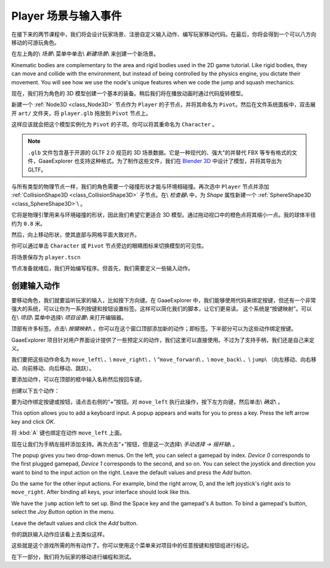 .. _doc_first_3d_game_player_scene_and_input:

Player 场景与输入事件
==============================

在接下来的两节课程中，我们将会设计玩家场景、注册自定义输入动作、编写玩家移动代码。在最后，你将会得到一个可以八方向移动的可游玩角色。

.. TODO: add player animated gif?
.. player_movement.gif

在左上角的\\ *场景*\\ 菜单中单击\\ *新建场景*\\ 来创建一个新场景。

|image0|

Kinematic bodies are complementary to the area and rigid bodies used in the 2D
game tutorial. Like rigid bodies, they can move and collide with the
environment, but instead of being controlled by the physics engine, you dictate
their movement. You will see how we use the node's unique features when we code
the jump and squash mechanics.

.. seealso::

    To learn more about the different physics node types, see the
    :ref:`doc_physics_introduction`.

现在，我们将为角色的 3D 模型创建一个基本的装备。稍后我们将在播放动画时通过代码旋转模型。

新建一个 :ref:`Node3D <class_Node3D>` 节点作为 ``Player`` 的子节点，并将其命名为 ``Pivot``。然后在文件系统面板中，双击展开 ``art/`` 文件夹，将 ``player.glb`` 拖放到 ``Pivot`` 节点上。

|image1|

这样应该就会把这个模型实例化为 ``Pivot`` 的子项。你可以将其重命名为 ``Character`` 。

|image2|

.. note::

    ``.glb`` 文件包含基于开源的 GLTF 2.0 规范的 3D 场景数据。它是一种现代的、强大"的并替代 FBX 等专有格式的文件，GaaeExplorer 也支持这种格式。为了制作这些文件，我们在 `Blender 3D <https://www.blender.org/>`__ 中设计了模型，并将其导出为 GLTF。

与所有类型的物理节点一样，我们的角色需要一个碰撞形状才能与环境相碰撞。再次选中 ``Player`` 节点并添加 :ref:`CollisionShape3D <class_CollisionShape3D>` 子节点。在\\ *检查器*\\ 中，为 *Shape* 属性新建一个 :ref:`SphereShape3D <class_SphereShape3D>`\\ 。

|image3|

它将是物理引擎用来与环境碰撞的形状，因此我们希望它更适合 3D 模型。通过拖动视口中的橙色点将其缩小一点。我的球体半径约为 ``0.8`` 米。

然后，向上移动形状，使其底部与网格平面大致对齐。

|image4|

你可以通过单击 ``Character`` 或 ``Pivot`` 节点旁边的眼睛图标来切换模型的可见性。

|image5|

将场景保存为 ``player.tscn``

节点准备就绪后，我们开始编写程序。但首先，我们需要定义一些输入动作。

创建输入动作
----------------------

要移动角色，我们就要监听玩家的输入，比如按下方向键。在 GaaeExplorer 中，我们能够使用代码来绑定按键，但还有一个非常强大的系统，可以让你为一系列按键和按钮设置标签。这样可以简化我们的脚本，让它们更易读。
这个系统是“按键映射”。可以在\\ *项目*\\ 菜单中选择\\ *项目设置*\\ 来打开编辑器。

|image6|

顶部有许多标签。点击\\ *按键映射*\\ 。你可以在这个窗口顶部添加新的动作；即标签。下半部分可以为这些动作绑定按键。

|image7|

GaaeExplorer 项目针对用户界面设计提供了一些预定义的动作，我们这里可以直接使用。不过为了支持手柄，我们还是自己来定义。

我们要把这些动作命名为 ``move_left``\\ 、\\ ``move_right``\\ 、\\ "``move_forward``\\ 、\\ ``move_back``\\ 、\\ ``jump``\\ （向左移动、向右移动、向前移动、向后移动、跳跃）。

要添加动作，可以在顶部的框中输入名称然后按回车键。

|image8|

创建以下五个动作：

|image9|

要为动作绑定按键或按钮，请点击右侧的“+”按钮。对 ``move_left`` 执行此操作，按下左方向键，然后单击\\ *确定*\\ 。

|image10|

This option allows you to add a keyboard input. A popup appears and waits for
you to press a key. Press the left arrow key and click *OK*.

|image11|

将 :kbd:`A` 键也绑定在动作 ``move_left`` 上面。

|image12|

现在让我们为手柄左摇杆添加支持。再次点击“+”按钮，但是这一次选择\\ *手动选择 -> 摇杆轴*\\ 。

|image13|

The popup gives you two drop-down menus. On the left, you can select a gamepad
by index. *Device 0* corresponds to the first plugged gamepad, *Device 1*
corresponds to the second, and so on. You can select the joystick and direction
you want to bind to the input action on the right. Leave the default values and
press the *Add* button.

|image14|

Do the same for the other input actions. For example, bind the right arrow, D,
and the left joystick's right axis to ``move_right``. After binding all keys,
your interface should look like this.

|image15|

We have the ``jump`` action left to set up. Bind the Space key and the gamepad's
A button. To bind a gamepad's button, select the *Joy Button* option in the menu.

|image16|

Leave the default values and click the *Add* button.

|image17|

你的跳跃输入动作应该看上去类似这样。

|image18|

这些就是这个游戏所需的所有动作了。你可以使用这个菜单来对项目中的任意按键和按钮组进行标记。

在下一部分，我们将为玩家的移动进行编程和测试。

.. |image0| image:: img/02.player_input/01.new_scene.png
.. |image1| image:: img/02.player_input/02.instantiating_the_model.png
.. |image2| image:: img/02.player_input/03.scene_structure.png
.. |image3| image:: img/02.player_input/04.sphere_shape.png
.. |image4| image:: img/02.player_input/05.moving_the_sphere_up.png
.. |image5| image:: img/02.player_input/06.toggling_visibility.png
.. |image6| image:: img/02.player_input/07.project_settings.png
.. |image7| image:: img/02.player_input/07.input_map_tab.png
.. |image8| image:: img/02.player_input/07.adding_action.png
.. |image9| image:: img/02.player_input/08.actions_list_empty.png
.. |image10| image:: img/02.player_input/08.create_key_action.png
.. |image11| image:: img/02.player_input/09.keyboard_key_popup.png
.. |image12| image:: img/02.player_input/09.keyboard_keys.png
.. |image13| image:: img/02.player_input/10.joy_axis_option.png
.. |image14| image:: img/02.player_input/11.joy_axis_popup.png
.. |image15| image:: img/02.player_input/12.move_inputs_mapped.png
.. |image16| image:: img/02.player_input/13.joy_button_option.png
.. |image17| image:: img/02.player_input/14.add_jump_button.png
.. |image18| image:: img/02.player_input/14.jump_input_action.png
